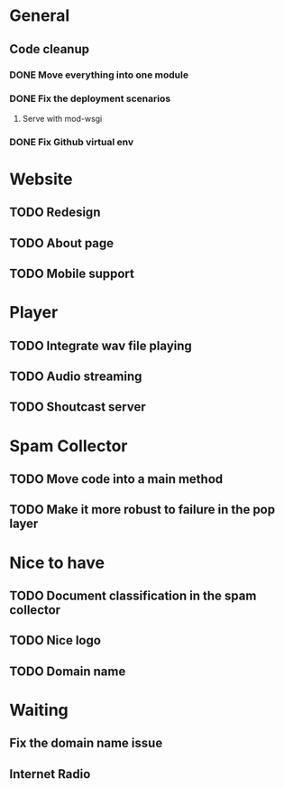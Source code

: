 * General 
** Code cleanup
*** DONE Move everything into one module
*** DONE Fix the deployment scenarios
**** Serve with mod-wsgi

*** DONE Fix Github virtual env
* Website
** TODO Redesign
** TODO About page
** TODO Mobile support
* Player
** TODO Integrate wav file playing
** TODO Audio streaming 
** TODO Shoutcast server
* Spam Collector
** TODO Move code into a main method
** TODO Make it more robust to failure in the pop layer

* Nice to have
** TODO Document classification in the spam collector
** TODO Nice logo
** TODO Domain name
* Waiting
** Fix the domain name issue
** Internet Radio
